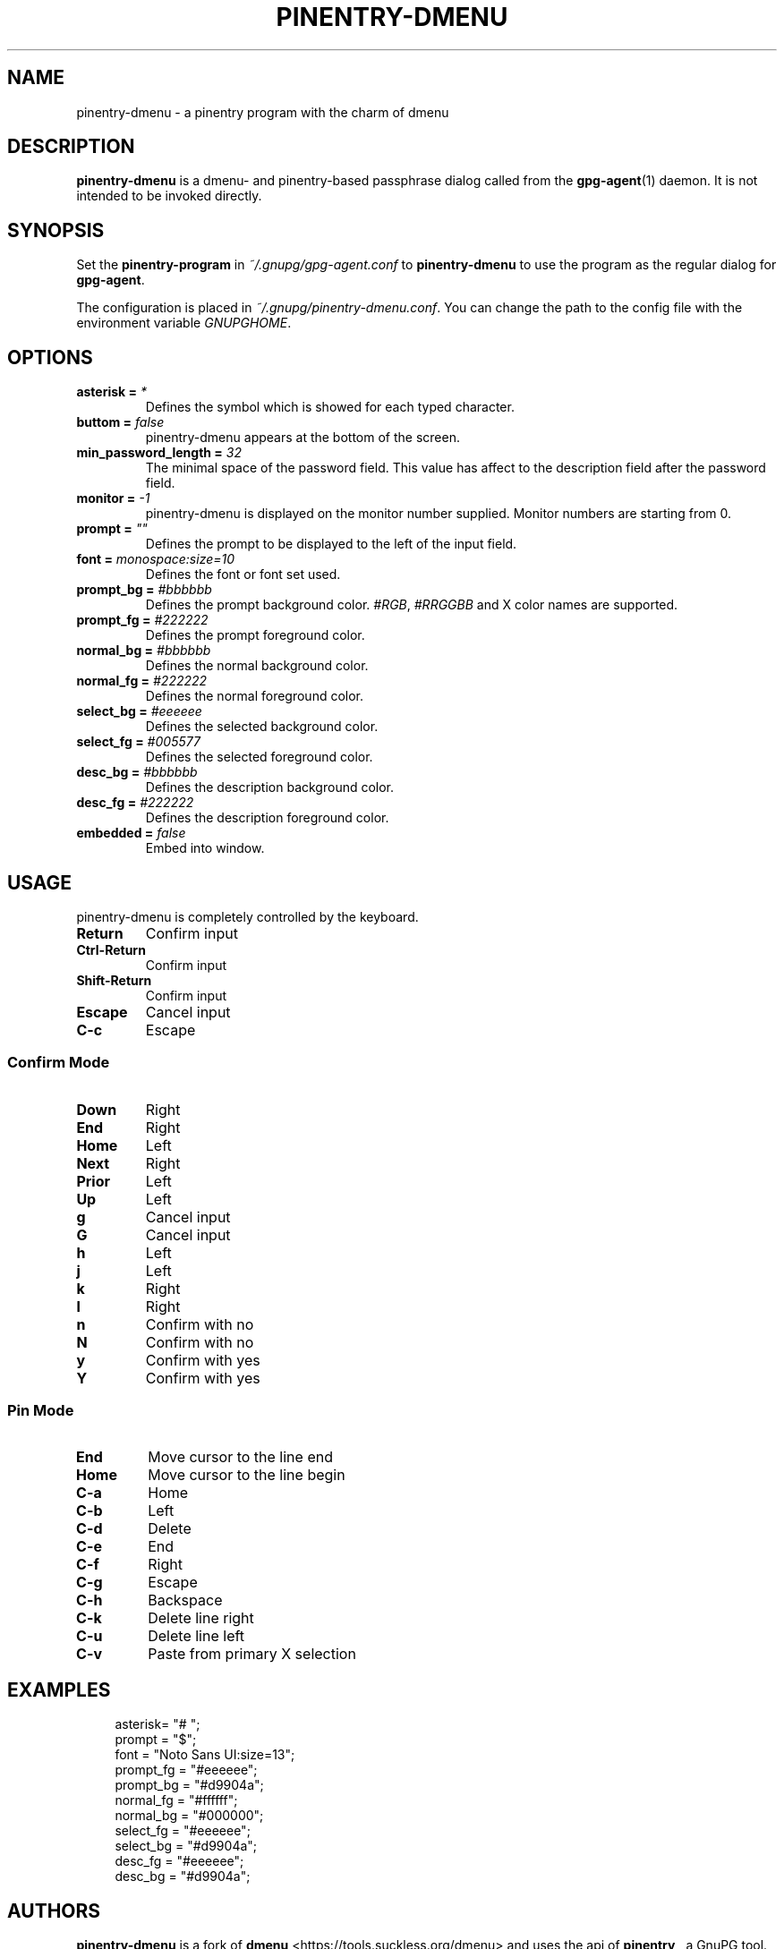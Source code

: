 .TH PINENTRY-DMENU 1 "DATE" pinentry-dmenu\-VERSION "pinentry-dmenu Manual"


.SH NAME
pinentry-dmenu - a pinentry program with the charm of dmenu
.SH DESCRIPTION
.B pinentry-dmenu 
is a dmenu- and pinentry-based passphrase dialog called from the
.BR gpg-agent (1)
daemon. It is not intended to be invoked directly.


.SH SYNOPSIS
Set the 
.B pinentry-program
in
.IR ~/.gnupg/gpg-agent.conf
to
.B pinentry-dmenu
to use the program as the regular dialog for
.BR gpg-agent .
.PP
The configuration is placed in
.IR ~/.gnupg/pinentry-dmenu.conf .
You can change the path to the config file with the environment variable
.IR GNUPGHOME .


.SH OPTIONS
.TP
.BI "asterisk =" " *"
Defines the symbol which is showed for each typed character.
.TP
.BI "buttom =" " false"
pinentry-dmenu appears at the bottom of the screen.
.TP
.BI "min_password_length =" " 32"
The minimal space of the password field. This value has affect to the description field after the password field.
.TP
.BI "monitor =" " -1"
pinentry-dmenu is displayed on the monitor number supplied. Monitor numbers are starting from 0.
.TP
.BI "prompt =" " """"
Defines the prompt to be displayed to the left of the input field.
.TP
.BI "font =" " monospace:size=10"
Defines the font or font set used.
.TP
.BI "prompt_bg =" " #bbbbbb"
Defines the prompt background color.
.IR #RGB ,
.I #RRGGBB
and X color names are supported.
.TP
.BI "prompt_fg =" " #222222"
Defines the prompt foreground color.
.TP
.BI "normal_bg =" " #bbbbbb"
Defines the normal background color.
.TP
.BI "normal_fg =" " #222222"
Defines the normal foreground color.
.TP
.BI "select_bg =" " #eeeeee"
Defines the selected background color.
.TP
.BI "select_fg =" " #005577"
Defines the selected foreground color.
.TP
.BI "desc_bg =" " #bbbbbb"
Defines the description background color.
.TP
.BI "desc_fg =" " #222222"
Defines the description foreground color.
.TP
.BI "embedded =" " false"
Embed into window.


.SH USAGE
pinentry-dmenu is completely controlled by the keyboard.
.TP
.B Return
Confirm input
.TP
.B Ctrl-Return
Confirm input
.TP
.B Shift\-Return
Confirm input
.TP
.B Escape
Cancel input
.TP
.B C\-c
Escape

.SS Confirm Mode
.TP
.B Down
Right
.TP
.B End
Right
.TP
.B Home
Left
.TP
.B Next
Right
.TP
.B Prior
Left
.TP
.B Up
Left
.TP
.B g
Cancel input
.TP
.B G
Cancel input
.TP
.B h
Left
.TP
.B j
Left
.TP
.B k
Right
.TP
.B l
Right
.TP
.B n
Confirm with no
.TP
.B N
Confirm with no
.TP
.B y
Confirm with yes
.TP
.B Y
Confirm with yes

.SS Pin Mode
.TP
.B End
Move cursor to the line end
.TP
.B Home
Move cursor to the line begin
.TP
.B C\-a
Home
.TP
.B C\-b
Left
.TP
.B C\-d
Delete
.TP
.B C\-e
End
.TP
.B C\-f
Right
.TP
.B C\-g
Escape
.TP
.B C\-h
Backspace
.TP
.B C\-k
Delete line right
.TP
.B C\-u
Delete line left
.TP
.B C\-v
Paste from primary X selection


.SH EXAMPLES
.sp
.if n \{
.RS 4
.\}
.nf
asterisk= "# ";
prompt = "$";
font = "Noto Sans UI:size=13";
prompt_fg = "#eeeeee";
prompt_bg = "#d9904a";
normal_fg = "#ffffff";
normal_bg = "#000000";
select_fg = "#eeeeee";
select_bg = "#d9904a";
desc_fg = "#eeeeee";
desc_bg = "#d9904a";


.SH AUTHORS
.B pinentry-dmenu
is a fork of
.B dmenu
<https://tools.suckless.org/dmenu>
and uses the api of
.B pinentry
, a GnuPG tool.
.B pinentry-dmenu
itself was written by Moritz Lüdecke <ritze@skweez.net>.


.SH REPORTING BUGS
Report pinentry-dmenu bugs to <BUGREPORT>


.SH SEE ALSO
.BR dmenu (1),
.BR dwm (1),
.BR gpg-agent (1)

